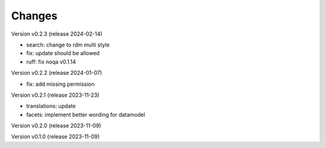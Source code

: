 ..
    Copyright (C) 2023 Graz University of Technology.

    invenio-records-global-search is free software; you can redistribute it
    and/or modify it under the terms of the MIT License; see LICENSE file for
    more details.

Changes
=======

Version v0.2.3 (release 2024-02-14)

- search: change to rdm multi style
- fix: update should be allowed
- ruff: fix noqa v0.1.14


Version v0.2.2 (release 2024-01-07)

- fix: add missing permission


Version v0.2.1 (release 2023-11-23)

- translations: update
- facets: implement better wording for datamodel


Version v0.2.0 (release 2023-11-09)




Version v0.1.0 (release 2023-11-09)




